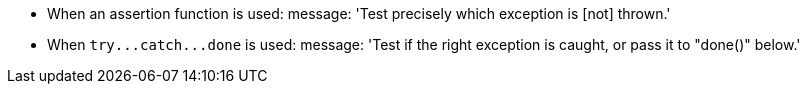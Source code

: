 * When an assertion function is used:
message: 'Test precisely which exception is [not] thrown.'

* When ``++try...catch...done++`` is used:
message: 'Test if the right exception is caught, or pass it to "done()" below.'